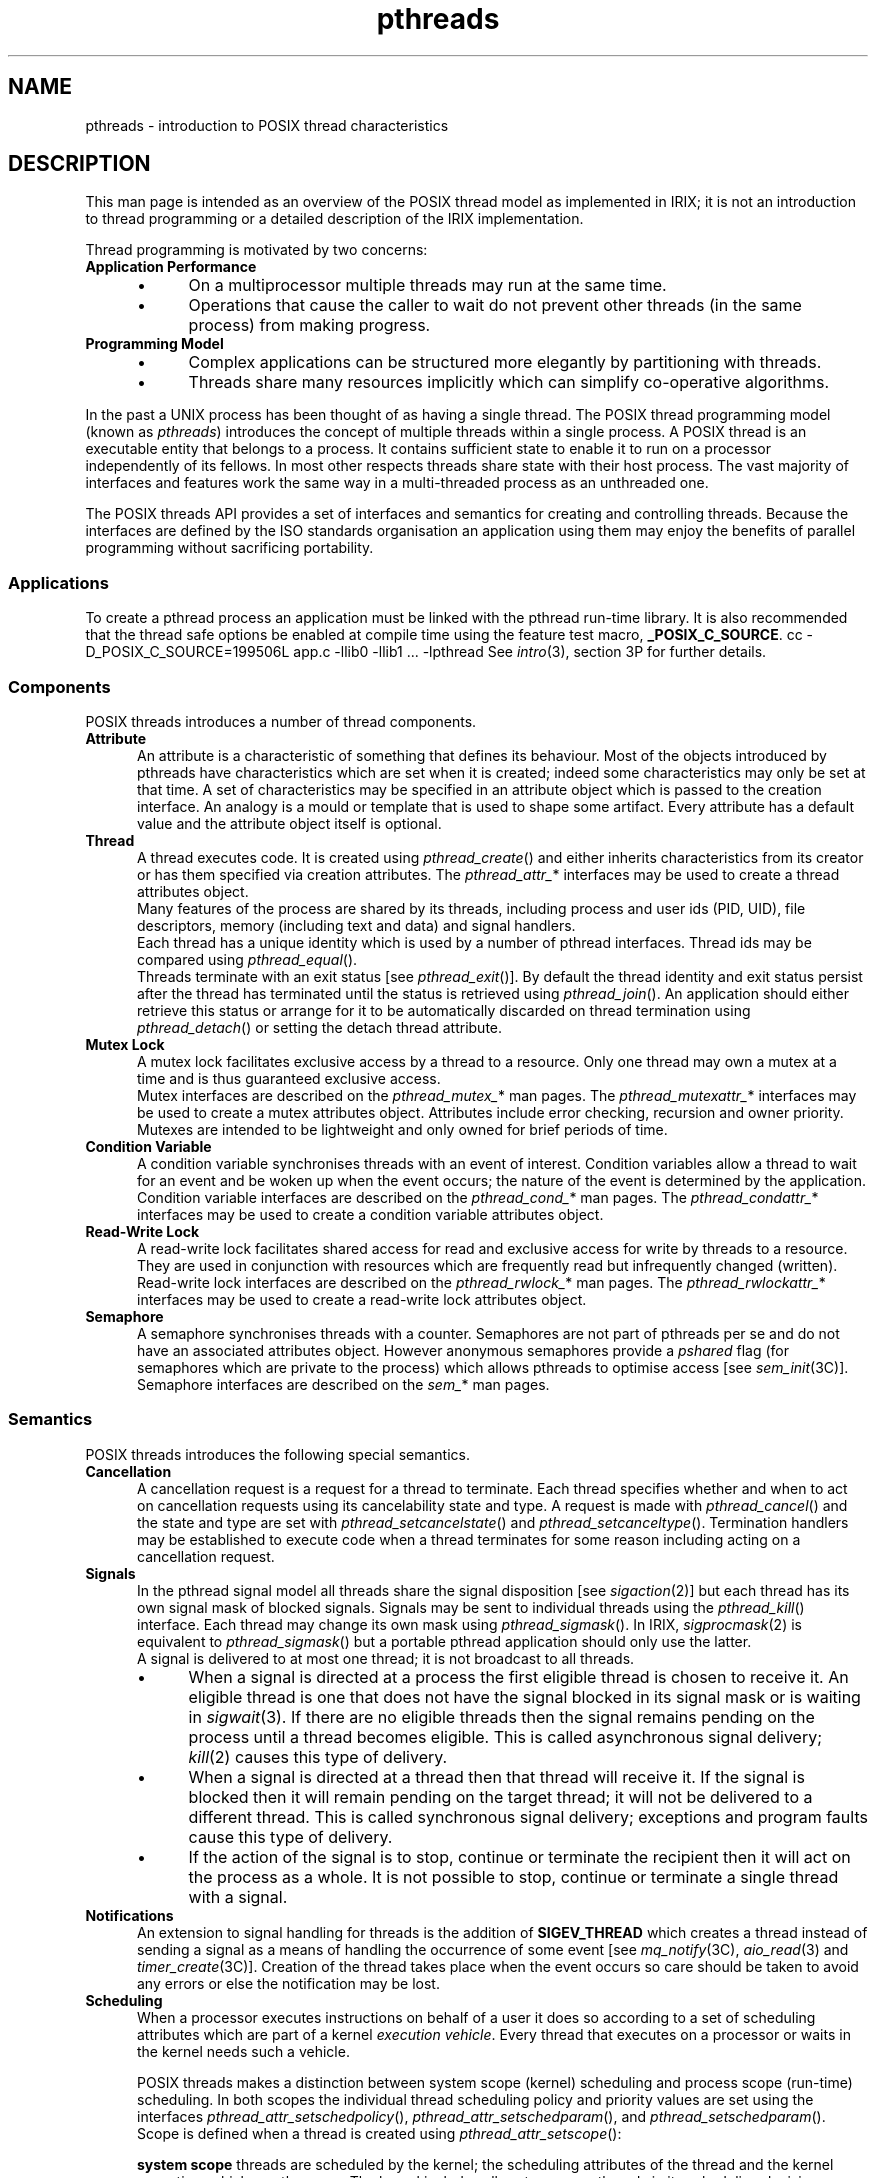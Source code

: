 '\"macro stdmacro
.\"
.\" ----------------
.TH pthreads 5
.\"
.\" ----------------
.SH NAME
pthreads
\- introduction to POSIX thread characteristics
.\"
.\" ----------------
.SH DESCRIPTION
This man page is intended as an overview of the POSIX thread model
as implemented in IRIX;
it is not an introduction to thread programming or a
detailed description of the IRIX implementation.
.PP
Thread programming is motivated by two concerns:
.\" ----------------
.TP 5
.B Application Performance
.PD 0
.RS
.IP \(bu 4
On a multiprocessor multiple threads may run at the same time.
.\"
.IP \(bu 4
Operations that cause the caller to wait do not prevent other
threads (in the same process) from making progress.
.RE
.PD
.\" ----------------
.TP
.B Programming Model
.PD 0
.RS
.IP \(bu 4
Complex applications can be structured more elegantly by partitioning
with threads.
.\"
.IP \(bu 4
Threads share many resources implicitly which can simplify co-operative
algorithms.
.RE
.PD
.\"
.PP
In the past a UNIX process has been thought of as having a single thread.
The POSIX thread programming model (known as
.IR pthreads )
introduces the concept of multiple threads within a single process.
A POSIX thread is an executable entity that belongs to a process.
It contains sufficient state to enable it to run on a processor
independently of its fellows.
In most other respects threads share state with their host process.
The vast majority of interfaces and features work
the same way in a multi-threaded process as an unthreaded one.
.PP
The POSIX threads API provides a set of interfaces and semantics
for creating and controlling threads.
Because the interfaces are defined by the ISO standards organisation
an application using them may enjoy the benefits of parallel programming
without sacrificing portability.
.\"
.\" ----------------
.SS Applications
To create a pthread process an application must be linked with the
pthread run-time library.
It is also recommended that the thread safe options be enabled at
compile time using the feature test macro,
.BR _POSIX_C_SOURCE .
.Ex
cc -D_POSIX_C_SOURCE=199506L app.c -llib0 -llib1 ... -lpthread
.Ee
See
.IR intro (3),
section 3P for further details.
.\"
.\" ----------------
.SS Components
POSIX threads introduces a number of thread components.
.\" ----------------
.TP 5
.B Attribute
An attribute is a characteristic of something that defines its behaviour.
Most of the objects introduced by pthreads have characteristics
which are set when it is created;
indeed some characteristics may only be set at that time.
A set of characteristics may be specified in an attribute object
which is passed to the creation interface.
An analogy is a mould or template that is used to shape
some artifact.
Every attribute has a default value and the attribute object itself
is optional.
.\" ----------------
.TP
.B Thread
A thread executes code.
It is created using
.IR pthread_create ()
and either inherits characteristics from its creator or has them
specified via creation attributes.
The
.IR pthread_attr_ *
interfaces may be used to create a thread attributes object.
.br
Many features of the process are shared by its threads, including
process and user ids (PID, UID), file descriptors,
memory (including text and data)
and signal handlers.
.br
Each thread has a unique identity which is used by a number of
pthread interfaces.
Thread ids may be compared using
.IR pthread_equal ().
.br
Threads terminate with an exit status [see
.IR pthread_exit ()].
By default the thread identity and exit status persist after the thread
has terminated until the status is retrieved using
.IR pthread_join ().
An application should either retrieve this status or arrange for
it to be automatically discarded on thread termination using
.IR pthread_detach ()
or setting the detach thread attribute.
.\" ----------------
.TP
.B Mutex Lock
A mutex lock facilitates exclusive access by a thread to a resource.
Only one thread may own a mutex at a time and is thus guaranteed
exclusive access.
.br
Mutex interfaces are described on the
.IR pthread_mutex_ *
man pages.
The
.IR pthread_mutexattr_ *
interfaces may be used to create a mutex attributes object.
Attributes include error checking, recursion and owner priority.
Mutexes are intended to be lightweight and only owned for
brief periods of time.
.\" ----------------
.TP
.B Condition Variable
A condition variable synchronises threads with an event of interest.
Condition variables allow a thread to wait for an event and be woken
up when the event occurs;
the nature of the event is determined by the application.
.br
Condition variable interfaces are described on the
.IR pthread_cond_ *
man pages.
The
.IR pthread_condattr_ *
interfaces may be used to create a condition variable attributes object.
.\" ----------------
.TP
.B Read-Write Lock
A read-write lock facilitates shared access for read and exclusive access for
write by threads to a resource.
They are used in conjunction with resources which are
frequently read but infrequently changed (written).
.br
Read-write lock interfaces are described on the
.IR pthread_rwlock_ *
man pages.
The
.IR pthread_rwlockattr_ *
interfaces may be used to create a read-write lock attributes object.
.\" ----------------
.TP
.B Semaphore
A semaphore synchronises threads with a counter.
Semaphores are not part of pthreads per se and do not have an
associated attributes object.
However anonymous semaphores provide a
.I pshared
flag (for semaphores which are private to the process) which
allows pthreads to optimise access [see
.IR sem_init (3C)].
Semaphore interfaces are described on the
.IR sem_ *
man pages.
.\"
.\" ----------------
.SS Semantics
POSIX threads introduces the following special semantics.
.\" ----------------
.TP 5
.B Cancellation
A cancellation request is a request for a thread to terminate.
Each thread specifies whether and when to act on cancellation requests
using its cancelability state and type.
A request is made with
.IR pthread_cancel ()
and the state and type are set with
.IR pthread_setcancelstate ()
and
.IR pthread_setcanceltype ().
Termination handlers may be established to execute code when a thread
terminates for some reason including acting on a cancellation request.
.\" ----------------
.TP
.B Signals
In the pthread signal model all threads share the signal disposition [see
.IR sigaction (2)]
but each thread has its own signal mask of blocked signals.
Signals may be sent to individual threads using the
.IR pthread_kill ()
interface.
Each thread may change its own mask using
.IR pthread_sigmask ().
In IRIX,
.IR sigprocmask (2)
is equivalent to
.IR pthread_sigmask ()
but a portable pthread application should only use the latter.
.br
A signal is delivered to at most one thread; it is not broadcast to all
threads.
.RS
.IP \(bu 4
When a signal is directed at a process the first eligible
thread is chosen to receive it.
An eligible thread is one that does not have the signal blocked in its
signal mask or is waiting in
.IR sigwait (3).
If there are no eligible threads then the signal remains pending
on the process until a thread becomes eligible.
This is called asynchronous signal delivery;
.IR kill (2)
causes this type of delivery.
.IP \(bu 4
When a signal is directed at a thread then that thread will receive it.
If the signal is blocked then it will remain pending on the target
thread; it will not be delivered to a different thread.
This is called synchronous signal delivery;
exceptions and program faults cause this type of delivery.
.IP \(bu 4
If the action of the signal is to stop, continue or terminate the
recipient then it will act on the process as a whole.
It is not possible to stop, continue or terminate a single
thread with a signal.
.RE
.\" ----------------
.TP
.B Notifications
An extension to signal handling for threads is the addition of
.B SIGEV_THREAD
which creates a thread instead of sending a signal as a means of
handling the occurrence of some event [see
.IR mq_notify (3C),
.IR aio_read (3)
and
.IR timer_create (3C)].
Creation of the thread takes place when the event occurs so
care should be taken to avoid any errors or else the notification may be lost.
.\" ----------------
.TP
.B Scheduling
When a processor executes instructions on behalf of a user it does so
according to a set of scheduling attributes
which are part of a kernel
.IR "execution vehicle" .
Every thread that executes on a processor or waits in the kernel
needs such a vehicle.
.IP
POSIX threads makes a distinction between system scope (kernel) scheduling
and process scope (run-time) scheduling.
In both scopes the individual thread scheduling policy and priority values
are set using the interfaces
.IR pthread_attr_setschedpolicy (),
.IR pthread_attr_setschedparam (),
and
.IR pthread_setschedparam ().
.br
Scope is defined when a thread is created using
.IR pthread_attr_setscope ():
.\" ----------------
.IP
.B system scope
threads are scheduled by the kernel;
the scheduling attributes of the thread and the kernel execution vehicle
are the same.
The kernel includes all system scope threads in its scheduling decisions.
These threads run at realtime policy and priority and may only be
created by privileged users.
.\" ----------------
.IP
.B process scope
threads are scheduled by the pthread run-time;
the scheduling attributes of the thread and the kernel execution vehicle
may be different.
The run-time makes scheduling decisions based only on the process scope
threads in the host process.
.IP
An advantage of system scope is that a thread can get
high performance and deterministic response.
A disadvantage is that kernel resources must be allocated to
each thread.
.IP
In contrast, process scope threads only require kernel state when
they are executing on a processor or waiting in the kernel.
The run-time scheduler multiplexes process scope threads onto a smaller
number of kernel execution vehicles.
This can produce faster scheduling because no kernel
state is involved.
.IP
The number of execution vehicles used for process scope threads
depends on application behaviour and system configuration.
By default, the run-time adjusts this number dynamically but the
.IR pthread_setconcurrency ()
interface gives a strong hint as to the desired value.
.\" ----------------
.IP
The execution vehicles used for process scope threads share
a set of kernel scheduling attributes which can
be changed using the
.IR sched_setscheduler ()
and
.IR sched_setparam ()
interfaces.
These interfaces do not affect system scope thread scheduling.
As with system scope threads changing these scheduling attributes
is a privileged operation.
.\" ----------------
.TP
.B Low-overhead Locking
In order to protect updates to internal pthread data structures, a
low-overhead locking mechanism is required.
This locking interface is not user-callable and is contained entirely
within the pthread library.
When pthreads are present, this locking mechanism is also used to ensure
that some routines in libc can be safely called from multiple threads.
Some examples of this are the
.IR stdio (3S)
routines and the
.IR malloc (3C)
routines.
.IP
By default, these locks spin/sleep for
.B process scope
threads on multiprocessor systems, and immediately block for
.B system scope
threads and on single processor systems.
In the spin/sleep lock path, the lock will be tried 1000 times, and then
.IR nanosleep (2)
will be called.
This process will be repeated until the lock can be obtained.
.IP
This process can be tuned for an individual application with the
.B PT_SPINS
environment variable.
This determines how many times the lock is tried before sleeping.
This environment variable is checked once at program startup time.
Different spin values may be used to improve application throughput;
however, higher values will probably increase user time while lower
values will probably increase system time.
In general, applications with more pthreads than processors will
probably benefit from setting
.B PT_SPINS
to a lower value, while applications with fewer pthreads may benefit
from setting the environment variable to a higher value.
If the environment variable is set to 0, these locks will all become
blocking locks.
.IR realtime (5)
applications and applications that create only
.B system scope
threads may benefit from setting
.B PT_SPINS
to 0.
This forces the locks to block immediately instead of having the lock
routine do a run-time check to determine if the caller is a
.B system scope
thread.
.\" ----------------
.TP
.B Thread Data
Pthreads share the address space; stacks, text and data are
accessible by all threads in the process.
This means that access to shared data is simpler than where multiple
processes use a shared memory region which each must map.
The cost is the potential for accidental corruption.
Individual thread data is provided using the notion of a shared
set of keys and unique thread values bound to each key.
The
.IR pthread_key_create ()
interface creates a new, shared key and
.IR pthread_setspecific ()
allows a thread to bind its own value to a key.
Conceptually, the key is an index to an array of values.
The same key used by different threads may retrieve a different values
because each thread has its own array.
.\" ----------------
.TP
.B Process Management
Some basic UNIX interfaces have particular semantics when
called from a POSIX threads process.
.\" ----------------
.IP
.B fork(2)
creates a new pthread process and follows the usual rules for
inherited state.
The new process has a single pthread (the one which made the call);
all other pthreads active prior to
.IR fork ()
are quietly destroyed
and their resources (stacks etc.) reclaimed by the pthread run-time.
A number of issues arise because
.IR fork ()
causes data to be copied from the parent to the child with no
synchronisation with threads that may be modifying that data.
To allow the application to perform its own synchronisation the 
.IR pthread_atfork ()
interface can register handlers to be processed when
.IR fork ()
is used.
In general operations which are safe to perform
after a
.IR fork ()
are the same as those which are safe to perform in a signal handler.
.\" ----------------
.IP
.B exec(2)
overlays a new process image on the calling process;
all threads from the old image are destroyed.
Thread termination handlers and thread data destruction  [see
.IR pthread_cleanup_push ()
and
.IR pthread_key_create ()]
are not performed.
The new process will only be a pthread process if the new image
is of a pthread process.
.\" ----------------
.IP
.B exit(2)
performs all the usual process clean up operations and then
destroys all threads in the process.
Thread termination handlers and thread data destruction  [see
.IR pthread_cleanup_push ()
and
.IR pthread_key_create ()]
are not performed.
.\"
.\" ----------------
.SS Limitations
With POSIX threads there are some limitations and practices to avoid.
.\" ----------------
.TP
.B Not enough pthreads
Each pthread process has a resource limit called
.B RLIMIT_PTHREAD
on the number of threads it can create.
The value is inherited by child processes and may be set using
.IR setrlimit (2)
or the shell
.I limit
and
.I ulimit
commands.
The default limits can be changed using the
.IR systune (1M)
command on the
.I rlimit_pthread_cur
and
.I rlimit_pthread_max
variables.
.\" ----------------
.TP
.B Fatal exceptions
When a thread executes code in the pthread run-time scheduler it masks
signals so that signal handlers always run in a consistent environment.
A side effect of this is that if the thread raises an exception (for
example due to memory corruption) the kernel will terminate the process.
As an aid to debugging such problems the environment variable
.B PT_CORE
should be set prior to starting the application so that a core file
will be generated.
.\" ----------------
.TP
.B Stack overrun
Unlike the default stack in an unthreaded IRIX process, pthread stacks
are limited [see
.IR pthread_attr_setstacksize ()]
and a thread may overrun its stack.
By default pthread stacks have a protected region at the end of
the stack [see
.IR pthread_attr_setguardsize ()]
that can turn some of these overruns into a protection faults which is
generally preferable to overwriting data.
.\" ----------------
.TP
.B Dynamic loading
The pthread run-time relies on preempting some calls implemented by
the C run-time (libc).
This requirement means that the pthread DSO cannot safely be dynamically
loaded using
.IR dlopen (3C)
or
.IR sgidladd (3C).
.\" ----------------
.TP
.B Using sprocs
The
.IR sproc (2)
model of threading is incompatible with POSIX threads.
Attempts by an sproc process to create pthreads and vice-versa
will be rejected.
.\" ----------------
.TP
.B MAP_LOCAL memory
The POSIX thread memory model requires that memory be available to
all threads.
The
.B MAP_LOCAL
option to
.IR mmap (2)
is useful only to sproc processes and should not be used with pthreads.
.\" ----------------
.TP
.B Dynamic memory allocation
The
.IR sbrk (2)
call is not thread-safe.
It is used by the C run-time memory allocator,
.IR malloc (3C),
which is always used by the pthread run-time.
Safe use of
.IR sbrk (2)
outside of the run-time (for example by a third party memory allocator)
is not therefore possible.
.\"
.\" ----------------
.SS Documentation
Additional on-line documentation about pthreads is available in:
.PD 0
.IP
.I Topics in IRIX Programming: Chapter 13
.IP
.I SpeedShop User's Guide: Chapter 6
.PD
.\"
.\" ----------------
.SH "SEE ALSO"
pthread_*(3P)
